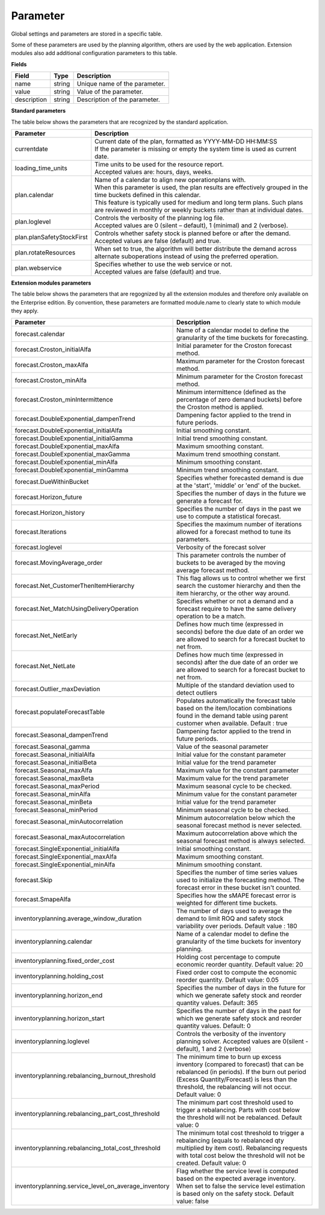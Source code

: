 =========
Parameter
=========

Global settings and parameters are stored in a specific table.

Some of these parameters are used by the planning algorithm, others are used
by the web application. Extension modules also add additional configuration
parameters to this table.

**Fields**

================ ================= ===========================================================
Field            Type              Description
================ ================= ===========================================================
name             string            Unique name of the parameter.
value            string            Value of the parameter.
description      string            Description of the parameter.
================ ================= ===========================================================

**Standard parameters**

The table below shows the parameters that are recognized by the standard
application.

========================== =============================================================
Parameter                  Description
========================== =============================================================
currentdate                | Current date of the plan, formatted as YYYY-MM-DD HH:MM:SS
                           | If the parameter is missing or empty the system time is
                             used as current date.
loading_time_units         | Time units to be used for the resource report.
                           | Accepted values are: hours, days, weeks.
plan.calendar              | Name of a calendar to align new operationplans with.
                           | When this parameter is used, the plan results are
                             effectively grouped in the time buckets defined in this
                             calendar.
                           | This feature is typically used for medium and long term
                             plans. Such plans are reviewed in monthly or weekly
                             buckets rather than at individual dates.
plan.loglevel              | Controls the verbosity of the planning log file.
                           | Accepted values are 0 (silent – default), 1 (minimal) and
                             2 (verbose).
plan.planSafetyStockFirst  | Controls whether safety stock is planned before or after the demand.
                           | Accepted values are false (default) and true.
plan.rotateResources       When set to true, the algorithm will better distribute 
                           the demand across alternate suboperations instead of using 
                           the preferred operation.
plan.webservice            | Specifies whether to use the web service or not.
                           | Accepted values are false (default) and true.
                           
========================== =============================================================

**Extension modules parameters**

The table below shows the parameters that are regognized by all the extension modules and therefore only available on the Enterprise edition.
By convention, these parameters are formatted module.name to clearly state to which module they apply.

==================================================== ===========================================================================
Parameter                                            Description
==================================================== ===========================================================================
forecast.calendar                                    Name of a calendar model to define the granularity of the time buckets 
                                                     for forecasting.
forecast.Croston_initialAlfa                         Initial parameter for the Croston forecast method.
forecast.Croston_maxAlfa                             Maximum parameter for the Croston forecast method.
forecast.Croston_minAlfa                             Minimum parameter for the Croston forecast method.
forecast.Croston_minIntermittence                    Minimum intermittence (defined as the percentage of zero demand buckets) 
                                                     before the Croston method is applied.
forecast.DoubleExponential_dampenTrend               Dampening factor applied to the trend in future periods.
forecast.DoubleExponential_initialAlfa               Initial smoothing constant.
forecast.DoubleExponential_initialGamma              Initial trend smoothing constant.
forecast.DoubleExponential_maxAlfa                   Maximum smoothing constant.
forecast.DoubleExponential_maxGamma                  Maximum trend smoothing constant.
forecast.DoubleExponential_minAlfa                   Minimum smoothing constant.
forecast.DoubleExponential_minGamma                  Minimum trend smoothing constant.
forecast.DueWithinBucket                             Specifies whether forecasted demand is due at the 'start', 'middle' or 
                                                     'end' of the bucket.
forecast.Horizon_future                              Specifies the number of days in the future we generate a forecast for.
forecast.Horizon_history                             Specifies the number of days in the past we use to compute 
                                                     a statistical forecast.
forecast.Iterations                                  Specifies the maximum number of iterations allowed for a forecast method 
                                                     to tune its parameters.
forecast.loglevel                                    Verbosity of the forecast solver
forecast.MovingAverage_order                         This parameter controls the number of buckets to be averaged by the moving 
                                                     average forecast method.
forecast.Net_CustomerThenItemHierarchy               This flag allows us to control whether we first search the customer 
                                                     hierarchy and then the item hierarchy, or the other way around.
forecast.Net_MatchUsingDeliveryOperation             Specifies whether or not a demand and a forecast require to have the same 
                                                     delivery operation to be a match.
forecast.Net_NetEarly                                Defines how much time (expressed in seconds) before the due date of an order 
                                                     we are allowed to search for a forecast bucket to net from.
forecast.Net_NetLate                                 Defines how much time (expressed in seconds) after the due date of an order 
                                                     we are allowed to search for a forecast bucket to net from.
forecast.Outlier_maxDeviation                        Multiple of the standard deviation used to detect outliers
forecast.populateForecastTable                       Populates automatically the forecast table based on the item/location combinations 
                                                     found in the demand table using parent customer when available. Default : true
forecast.Seasonal_dampenTrend                        Dampening factor applied to the trend in future periods.
forecast.Seasonal_gamma                              Value of the seasonal parameter
forecast.Seasonal_initialAlfa                        Initial value for the constant parameter
forecast.Seasonal_initialBeta                        Initial value for the trend parameter
forecast.Seasonal_maxAlfa                            Maximum value for the constant parameter
forecast.Seasonal_maxBeta                            Maximum value for the trend parameter
forecast.Seasonal_maxPeriod                          Maximum seasonal cycle to be checked.
forecast.Seasonal_minAlfa                            Minimum value for the constant parameter
forecast.Seasonal_minBeta                            Initial value for the trend parameter
forecast.Seasonal_minPeriod                          Minimum seasonal cycle to be checked.
forecast.Seasonal_minAutocorrelation                 Minimum autocorrelation below which the seasonal forecast method 
                                                     is never selected.
forecast.Seasonal_maxAutocorrelation                 Maximum autocorrelation above which the seasonal forecast method 
                                                     is always selected.
forecast.SingleExponential_initialAlfa               Initial smoothing constant.
forecast.SingleExponential_maxAlfa                   Maximum smoothing constant.
forecast.SingleExponential_minAlfa                   Minimum smoothing constant.
forecast.Skip                                        Specifies the number of time series values used to initialize 
                                                     the forecasting method. The forecast error in these bucket isn't counted.
forecast.SmapeAlfa                                   Specifies how the sMAPE forecast error is weighted for different 
                                                     time buckets.
inventoryplanning.average_window_duration            The number of days used to average the demand to limit ROQ and safety stock variability 
                                                     over periods. Default value : 180
inventoryplanning.calendar                           Name of a calendar model to define the granularity of the time buckets 
                                                     for inventory planning.
inventoryplanning.fixed_order_cost                   Holding cost percentage to compute economic reorder quantity. 
                                                     Default value: 20
inventoryplanning.holding_cost                       Fixed order cost to compute the economic reorder quantity. 
                                                     Default value: 0.05
inventoryplanning.horizon_end                        Specifies the number of days in the future for which we generate safety 
                                                     stock and reorder quantity values. Default: 365
inventoryplanning.horizon_start                      Specifies the number of days in the past for which we generate safety 
                                                     stock and reorder quantity values. Default: 0
inventoryplanning.loglevel                           Controls the verbosity of the inventory planning solver. 
                                                     Accepted values are 0(silent - default), 1 and 2 (verbose)
inventoryplanning.rebalancing_burnout_threshold      The minimum time to burn up excess inventory (compared to forecast) that can be rebalanced (in periods).
                                                     If the burn out period (Excess Quantity/Forecast) is less than the threshold, the rebalancing will not occur.
                                                     Default value: 0
inventoryplanning.rebalancing_part_cost_threshold    The minimum part cost threshold used to trigger a rebalancing. Parts with cost below the threshold will not be rebalanced. 
                                                     Default value: 0
inventoryplanning.rebalancing_total_cost_threshold   The minimum total cost threshold to trigger a rebalancing (equals to rebalanced qty multiplied by item cost). 
                                                     Rebalancing requests with total cost below the threshold will not be created. Default value: 0                                                     
inventoryplanning.service_level_on_average_inventory Flag whether the service level is computed based on the expected average 
                                                     inventory. When set to false the service level estimation is based only 
                                                     on the safety stock. Default value: false
==================================================== ===========================================================================

